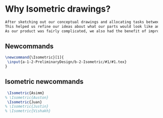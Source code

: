 * Why Isometric drawings?
#+BEGIN_SRC tex :tangle yes :tangle Isometric.tex
After sketching out our conceptual drawings and allocating tasks between team members, we then proceded to create isometric drawings of each assembly and the top level subassemblies.
This helped us refine our ideas about what our parts would look like and how we could improve them.
As our product was fairly complicated, we also had the benefit of improving our drawing skills - more than a few parts had interesting features that were a challenge to draw.
#+END_SRC
** Newcommands
#+BEGIN_SRC tex :tangle yes :tangle Isometric.tex
\newcommand{\Isometric}[1]{
 \input{a-1-2-PreliminaryDesign/b-2-Isometric/#1/#1.tex} 
}
#+END_SRC
** Isometric newcommands
#+BEGIN_SRC tex :tangle yes :tangle Isometric.tex
 \Isometric{Asimm}
% \Isometric{Auston}
 \Isometric{Juan}
% \Isometric{Justin}
% \Isometric{Vishakh}
#+END_SRC
